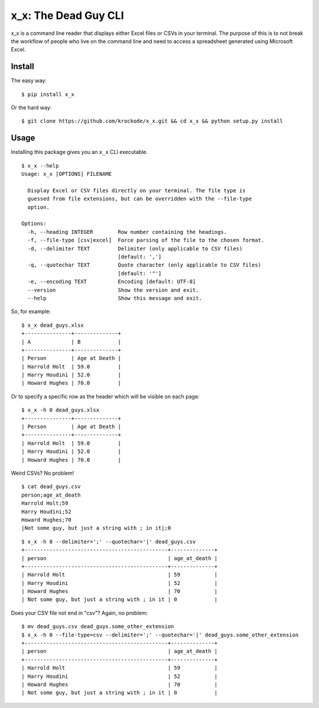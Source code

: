 x_x: The Dead Guy CLI
=====================

.. image:: https://badge.fury.io/py/x_x.png
    :target: http://badge.fury.io/py/x_x

.. image:: https://pypip.in/d/x_x/badge.png
        :target: https://crate.io/packages/x_x/


x_x is a command line reader that displays either Excel files or CSVs in your terminal. The purpose of this is to not break the workflow of people who live on the command line and need to access a spreadsheet generated using Microsoft Excel.

Install
-------

The easy way:

::

    $ pip install x_x


Or the hard way:

::

    $ git clone https://github.com/krockode/x_x.git && cd x_x && python setup.py install

Usage
-----

Installing this package gives you an ``x_x`` CLI executable.

::

    $ x_x --help
    Usage: x_x [OPTIONS] FILENAME

      Display Excel or CSV files directly on your terminal. The file type is
      guessed from file extensions, but can be overridden with the --file-type
      option.

    Options:
      -h, --heading INTEGER        Row number containing the headings.
      -f, --file-type [csv|excel]  Force parsing of the file to the chosen format.
      -d, --delimiter TEXT         Delimiter (only applicable to CSV files)
                                   [default: ',']
      -q, --quotechar TEXT         Quote character (only applicable to CSV files)
                                   [default: '"']
      -e, --encoding TEXT          Encoding [default: UTF-8]
      --version                    Show the version and exit.
      --help                       Show this message and exit.

So, for example:

::

  $ x_x dead_guys.xlsx
  +---------------+--------------+
  | A             | B            |
  +---------------+--------------+
  | Person        | Age at Death |
  | Harrold Holt  | 59.0         |
  | Harry Houdini | 52.0         |
  | Howard Hughes | 70.0         |

Or to specify a specific row as the header which will be visible on each page:

::

  $ x_x -h 0 dead_guys.xlsx
  +---------------+--------------+
  | Person        | Age at Death |
  +---------------+--------------+
  | Harrold Holt  | 59.0         |
  | Harry Houdini | 52.0         |
  | Howard Hughes | 70.0         |

Weird CSVs? No problem!

::

    $ cat dead_guys.csv
    person;age_at_death
    Harrold Holt;59
    Harry Houdini;52
    Howard Hughes;70
    |Not some guy, but just a string with ; in it|;0

::

    $ x_x -h 0 --delimiter=';' --quotechar='|' dead_guys.csv
    +----------------------------------------------+--------------+
    | person                                       | age_at_death |
    +----------------------------------------------+--------------+
    | Harrold Holt                                 | 59           |
    | Harry Houdini                                | 52           |
    | Howard Hughes                                | 70           |
    | Not some guy, but just a string with ; in it | 0            |

Does your CSV file not end in "csv"? Again, no problem:

::

    $ mv dead_guys.csv dead_guys.some_other_extension
    $ x_x -h 0 --file-type=csv --delimiter=';' --quotechar='|' dead_guys.some_other_extension
    +----------------------------------------------+--------------+
    | person                                       | age_at_death |
    +----------------------------------------------+--------------+
    | Harrold Holt                                 | 59           |
    | Harry Houdini                                | 52           |
    | Howard Hughes                                | 70           |
    | Not some guy, but just a string with ; in it | 0            |
